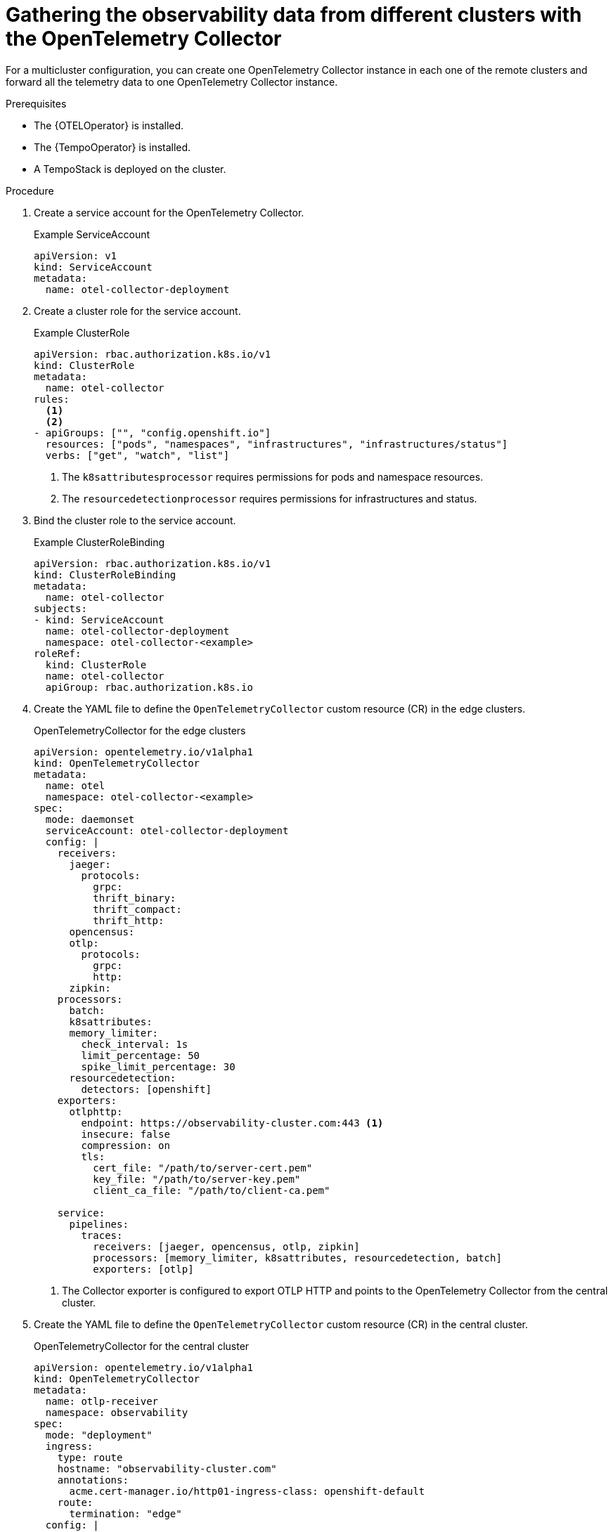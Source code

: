 ////
This module included in the following assemblies:
-distr_tracing_otel/distr-tracing-otel-configuring.adoc
////
:_mod-docs-content-type: PROCEDURE
[id="distr-tracing-config-otel-collector-multicluster_{context}"]
= Gathering the observability data from different clusters with the OpenTelemetry Collector

For a multicluster configuration, you can create one OpenTelemetry
Collector instance in each one of the remote clusters and forward all the telemetry
data to one OpenTelemetry Collector instance.

.Prerequisites

* The {OTELOperator} is installed.
* The {TempoOperator} is installed.
* A TempoStack is deployed on the cluster.

.Procedure

. Create a service account for the OpenTelemetry Collector.
+
.Example ServiceAccount
[source,yaml]
----
apiVersion: v1
kind: ServiceAccount
metadata:
  name: otel-collector-deployment
----

. Create a cluster role for the service account.
+
.Example ClusterRole
[source,yaml]
----
apiVersion: rbac.authorization.k8s.io/v1
kind: ClusterRole
metadata:
  name: otel-collector
rules:
  <1>
  <2>
- apiGroups: ["", "config.openshift.io"]
  resources: ["pods", "namespaces", "infrastructures", "infrastructures/status"]
  verbs: ["get", "watch", "list"]
----
<1> The `k8sattributesprocessor` requires permissions for pods and namespace resources.
<2> The `resourcedetectionprocessor` requires permissions for infrastructures and status.

. Bind the cluster role to the service account.
+
.Example ClusterRoleBinding
[source,yaml]
----
apiVersion: rbac.authorization.k8s.io/v1
kind: ClusterRoleBinding
metadata:
  name: otel-collector
subjects:
- kind: ServiceAccount
  name: otel-collector-deployment
  namespace: otel-collector-<example>
roleRef:
  kind: ClusterRole
  name: otel-collector
  apiGroup: rbac.authorization.k8s.io
----

. Create the YAML file to define the `OpenTelemetryCollector` custom resource (CR) in the edge clusters.
+
.OpenTelemetryCollector for the edge clusters
[source,yaml]
----
apiVersion: opentelemetry.io/v1alpha1
kind: OpenTelemetryCollector
metadata:
  name: otel
  namespace: otel-collector-<example>
spec:
  mode: daemonset
  serviceAccount: otel-collector-deployment
  config: |
    receivers:
      jaeger:
        protocols:
          grpc:
          thrift_binary:
          thrift_compact:
          thrift_http:
      opencensus:
      otlp:
        protocols:
          grpc:
          http:
      zipkin:
    processors:
      batch:
      k8sattributes:
      memory_limiter:
        check_interval: 1s
        limit_percentage: 50
        spike_limit_percentage: 30
      resourcedetection:
        detectors: [openshift]
    exporters:
      otlphttp:
        endpoint: https://observability-cluster.com:443 <1>
        insecure: false
        compression: on
        tls:
          cert_file: "/path/to/server-cert.pem"
          key_file: "/path/to/server-key.pem"
          client_ca_file: "/path/to/client-ca.pem"

    service:
      pipelines:
        traces:
          receivers: [jaeger, opencensus, otlp, zipkin]
          processors: [memory_limiter, k8sattributes, resourcedetection, batch]
          exporters: [otlp]
----
<1> The Collector exporter is configured to export OTLP HTTP and points to the OpenTelemetry Collector from the central cluster.

. Create the YAML file to define the `OpenTelemetryCollector` custom resource (CR) in the central cluster.
+
.OpenTelemetryCollector for the central cluster
[source,yaml]
----
apiVersion: opentelemetry.io/v1alpha1
kind: OpenTelemetryCollector
metadata:
  name: otlp-receiver
  namespace: observability
spec:
  mode: "deployment"
  ingress:
    type: route
    hostname: "observability-cluster.com"
    annotations:
      acme.cert-manager.io/http01-ingress-class: openshift-default
    route:
      termination: "edge"
  config: |
    receivers:
      otlp:
        protocols:
          http:
    exporters:
      logging:
      otlp:
        endpoint: "tempo-<simplest>-distributor:4317" <1>
        tls:
          insecure: true
    service:
      pipelines:
        traces:
          receivers: [otlp]
          processors: []
          exporters: [otlp]
----
<1> The Collector exporter is configured to export OTLP and points to the Tempo distributor endpoint, which in this example is `"tempo-simplest-distributor:4317"` and already created.
